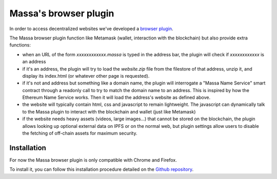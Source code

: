.. index:: decentralized web, browser plugin

.. _web-plugin:

Massa's browser plugin
======================

In order to access decentralized websites we've developed a `browser plugin <https://github.com/massalabs/massa-wallet>`_.

The Massa browser plugin function like Metamask (wallet, interaction with the blockchain) but also provide extra functions:

* when an URL of the form `xxxxxxxxxxxx.massa` is typed in the address bar, the plugin will check if `xxxxxxxxxxxx` is an address
* if it's an address, the plugin will try to load the `website.zip` file from the filestore of that address, unzip it, and display its index.html (or whatever other page is requested).
* if it's not and address but something like a domain name, the plugin will interrogate a "Massa Name Service" smart contract through a readonly call to try to match the domain name to an address. This is inspired by how the Ethereum Name Service works. Then it will load the address's website as defined above.
* the website will typically contain html, css and javascript to remain lightweight. The javascript can dynamically talk to the Massa plugin to interact with the blockchain and wallet (just like Metamask)
* if the website needs heavy assets (videos, large images...) that cannot be stored on the blockchain, the plugin allows looking up optional external data on IPFS or on the normal web, but plugin settings allow users to disable the fetching of off-chain assets for maximum security.

Installation
------------

For now the Massa browser plugin is only compatible with Chrome and Firefox.

To install it, you can follow this installation procedure detailed on the
`Github repository <https://github.com/massalabs/massa-wallet>`_.
